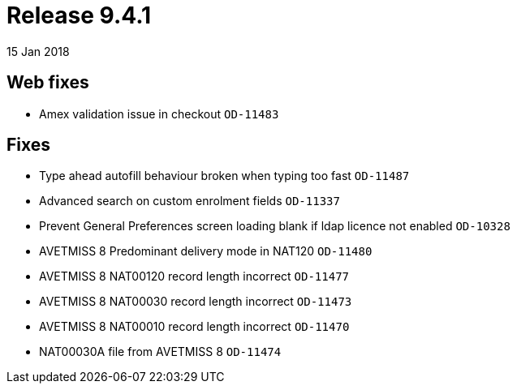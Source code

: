 = Release 9.4.1
15 Jan 2018


== Web fixes

* Amex validation issue in checkout `OD-11483`

== Fixes

* Type ahead autofill behaviour broken when typing too fast `OD-11487`
* Advanced search on custom enrolment fields `OD-11337`
* Prevent General Preferences screen loading blank if ldap licence not
enabled `OD-10328`
* AVETMISS 8 Predominant delivery mode in NAT120 `OD-11480`
* AVETMISS 8 NAT00120 record length incorrect `OD-11477`
* AVETMISS 8 NAT00030 record length incorrect `OD-11473`
* AVETMISS 8 NAT00010 record length incorrect `OD-11470`
* NAT00030A file from AVETMISS 8 `OD-11474`
